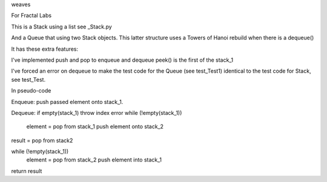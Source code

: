 weaves

For Fractal Labs

This is a Stack using a list see _Stack.py

And a Queue that using two Stack objects. This latter structure uses
a Towers of Hanoi rebuild when there is a dequeue()

It has these extra features:

I've implemented push and pop to enqueue and dequeue
peek() is the first of the stack_1

I've forced an error on dequeue to make the test code for the Queue (see
test_Test1) identical to the test code for Stack, see test_Test.

In pseudo-code

Enqueue:
push passed element onto stack_1.

Dequeue:
if empty(stack_1) throw index error 
while (!empty(stack_1))
   element = pop from stack_1
   push element onto stack_2

result = pop from stack2

while (!empty(stack_1))
   element = pop from stack_2
   push element into stack_1

return result
